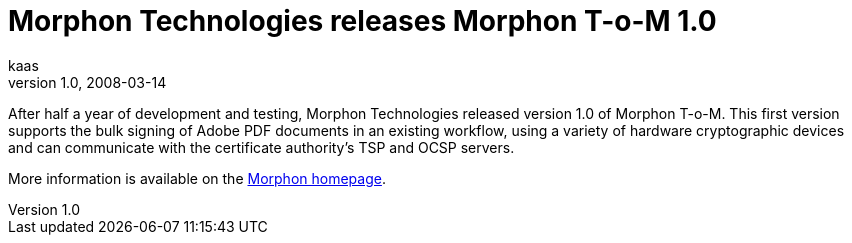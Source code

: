 = Morphon Technologies releases Morphon T-o-M 1.0 
kaas
v1.0, 2008-03-14
:title: Morphon Technologies releases Morphon T-o-M 1.0 
:tags: [ventures]

After half a year of development and
testing, Morphon Technologies released version 1.0 of Morphon T-o-M.
This first version supports the bulk signing of Adobe PDF documents in
an existing workflow, using a variety of hardware cryptographic devices
and can communicate with the certificate authority's TSP and OCSP
servers. 

More information is available on the http://www.morphon.com/[Morphon
homepage].
